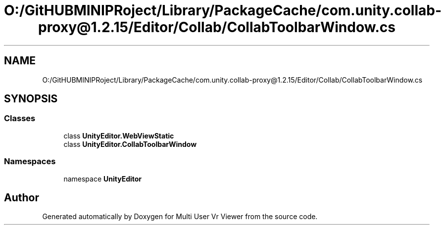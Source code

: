 .TH "O:/GitHUBMINIPRoject/Library/PackageCache/com.unity.collab-proxy@1.2.15/Editor/Collab/CollabToolbarWindow.cs" 3 "Sat Jul 20 2019" "Version https://github.com/Saurabhbagh/Multi-User-VR-Viewer--10th-July/" "Multi User Vr Viewer" \" -*- nroff -*-
.ad l
.nh
.SH NAME
O:/GitHUBMINIPRoject/Library/PackageCache/com.unity.collab-proxy@1.2.15/Editor/Collab/CollabToolbarWindow.cs
.SH SYNOPSIS
.br
.PP
.SS "Classes"

.in +1c
.ti -1c
.RI "class \fBUnityEditor\&.WebViewStatic\fP"
.br
.ti -1c
.RI "class \fBUnityEditor\&.CollabToolbarWindow\fP"
.br
.in -1c
.SS "Namespaces"

.in +1c
.ti -1c
.RI "namespace \fBUnityEditor\fP"
.br
.in -1c
.SH "Author"
.PP 
Generated automatically by Doxygen for Multi User Vr Viewer from the source code\&.
